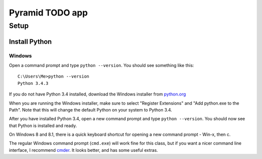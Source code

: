 ====================
 Pyramid TODO app
====================

Setup
====================

Install Python
--------------------

Windows
~~~~~~~~~~~~~~~~~~~~

Open a command prompt and type ``python --version``. You should see something like this::

    C:\Users\Me>python --version
    Python 3.4.3


If you do not have Python 3.4 installed, download the Windows installer from `python.org
<http://www.python.org/>`_

When you are running the Windows installer, make sure to select "Register Extensions" and "Add python.exe to the Path". Note that this will change the default Python on your system to Python 3.4.

After you have installed Python 3.4, open a new command prompt and type ``python --version``. You should now see that Python is installed and ready.

On Windows 8 and 8.1, there is a quick keyboard shortcut for opening a new command prompt - Win-x, then c. 

The regular Windows command prompt (``cmd.exe``) will work fine for this class, but if you want a nicer command line interface, I recommend `cmder <http://gooseberrycreative.com/cmder/>`_. It looks better, and has some useful extras.



